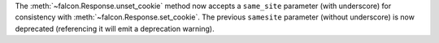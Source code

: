 The :meth:`~falcon.Response.unset_cookie` method now accepts a ``same_site``
parameter (with underscore) for consistency with :meth:`~falcon.Response.set_cookie`.
The previous ``samesite`` parameter (without underscore) is now deprecated
(referencing it will emit a deprecation warning).

